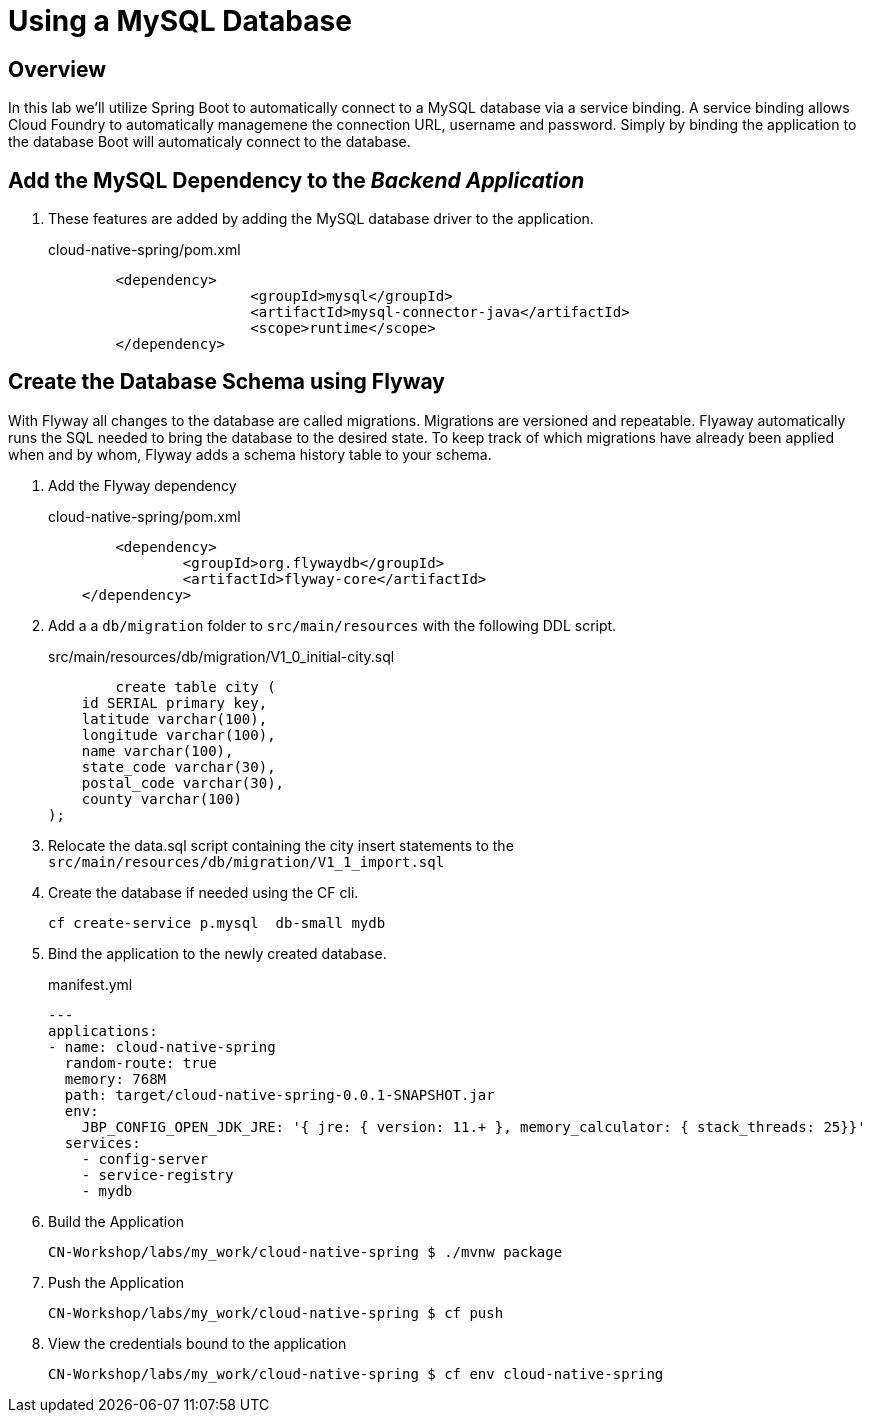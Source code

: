 ifdef::env-github[]
:tip-caption: :bulb:
:note-caption: :information_source:
:important-caption: :heavy_exclamation_mark:
:caution-caption: :fire:
:warning-caption: :warning:
endif::[]

= Using a MySQL Database

== Overview

[.lead]
In this lab we'll utilize Spring Boot to automatically connect to a MySQL database via a service binding. A service binding allows Cloud Foundry to automatically managemene the connection URL, username and password.  Simply by binding the application to the database Boot will automaticaly connect
to the database.


== Add the MySQL Dependency to the  _Backend Application_

. These features are added by adding the MySQL database driver to the application.
+
.cloud-native-spring/pom.xml
[source,xml]
----
	<dependency>
			<groupId>mysql</groupId>
			<artifactId>mysql-connector-java</artifactId>
			<scope>runtime</scope>
	</dependency>
----

== Create the Database Schema using Flyway

With Flyway all changes to the database are called migrations. Migrations are versioned and repeatable. Flyaway automatically
runs the SQL needed to bring the database to the desired state.  To keep track of which migrations have already been applied when and by whom, Flyway adds a schema history table to your schema.

. Add the Flyway dependency
+
.cloud-native-spring/pom.xml
[source,xml]
----
	<dependency>
		<groupId>org.flywaydb</groupId>
		<artifactId>flyway-core</artifactId>
    </dependency>
----
. Add a a `db/migration` folder to `src/main/resources` with the following DDL script.
+
.src/main/resources/db/migration/V1_0_initial-city.sql

[source]
----
	create table city (
    id SERIAL primary key,
    latitude varchar(100),
    longitude varchar(100),
    name varchar(100),
    state_code varchar(30),
    postal_code varchar(30),
    county varchar(100)
);
----
+
. Relocate the data.sql script containing the city insert statements to the `src/main/resources/db/migration/V1_1_import.sql`
+
. Create the database if needed using the CF cli.
+
[source]
----
cf create-service p.mysql  db-small mydb
----
. Bind the application to the newly created database.
+
.manifest.yml
[source]
----
---
applications:
- name: cloud-native-spring
  random-route: true
  memory: 768M
  path: target/cloud-native-spring-0.0.1-SNAPSHOT.jar
  env:
    JBP_CONFIG_OPEN_JDK_JRE: '{ jre: { version: 11.+ }, memory_calculator: { stack_threads: 25}}'
  services:
    - config-server
    - service-registry
    - mydb
----
+
. Build the Application
+
[source,bash]
----
CN-Workshop/labs/my_work/cloud-native-spring $ ./mvnw package
----
+
. Push the Application
+
[source,bash]
+
----
CN-Workshop/labs/my_work/cloud-native-spring $ cf push
----
+
. View the credentials bound to the application
+
[source,bash]
----
CN-Workshop/labs/my_work/cloud-native-spring $ cf env cloud-native-spring
----
